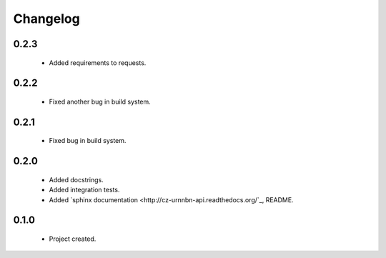 Changelog
=========

0.2.3
-----
    - Added requirements to requests.

0.2.2
-----
    - Fixed another bug in build system.

0.2.1
-----
    - Fixed bug in build system.

0.2.0
-----
    - Added docstrings.
    - Added integration tests.
    - Added `sphinx documentation <http://cz-urnnbn-api.readthedocs.org/`_, README.

0.1.0
-----
    - Project created.
